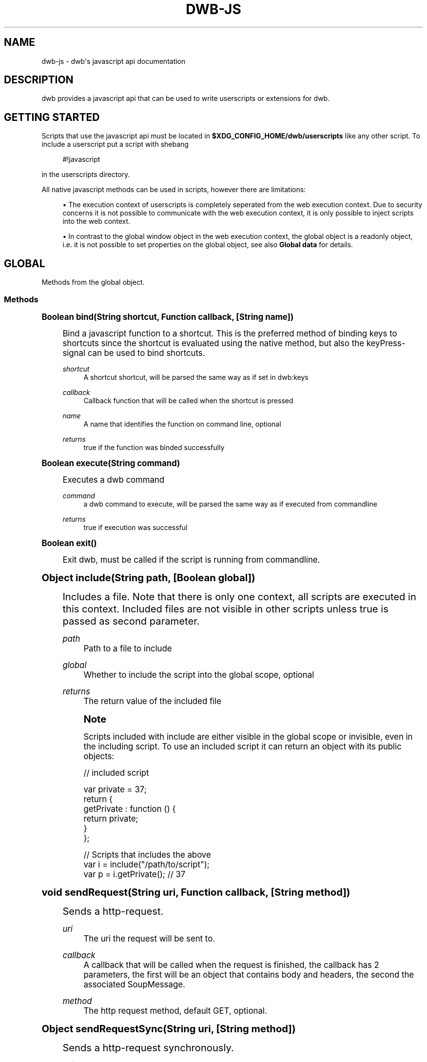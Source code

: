 '\" t
.\"     Title: dwb-js
.\"    Author: [FIXME: author] [see http://docbook.sf.net/el/author]
.\" Generator: DocBook XSL Stylesheets v1.77.1 <http://docbook.sf.net/>
.\"      Date: 08/21/2012
.\"    Manual: \ \&
.\"    Source: \ \&
.\"  Language: English
.\"
.TH "DWB\-JS" "7" "08/21/2012" "\ \&" "\ \&"
.\" -----------------------------------------------------------------
.\" * Define some portability stuff
.\" -----------------------------------------------------------------
.\" ~~~~~~~~~~~~~~~~~~~~~~~~~~~~~~~~~~~~~~~~~~~~~~~~~~~~~~~~~~~~~~~~~
.\" http://bugs.debian.org/507673
.\" http://lists.gnu.org/archive/html/groff/2009-02/msg00013.html
.\" ~~~~~~~~~~~~~~~~~~~~~~~~~~~~~~~~~~~~~~~~~~~~~~~~~~~~~~~~~~~~~~~~~
.ie \n(.g .ds Aq \(aq
.el       .ds Aq '
.\" -----------------------------------------------------------------
.\" * set default formatting
.\" -----------------------------------------------------------------
.\" disable hyphenation
.nh
.\" disable justification (adjust text to left margin only)
.ad l
.\" -----------------------------------------------------------------
.\" * MAIN CONTENT STARTS HERE *
.\" -----------------------------------------------------------------
.SH "NAME"
dwb-js \- dwb\*(Aqs javascript api documentation
.SH "DESCRIPTION"
.sp
dwb provides a javascript api that can be used to write userscripts or extensions for dwb\&.
.SH "GETTING STARTED"
.sp
Scripts that use the javascript api must be located in \fB$XDG_CONFIG_HOME/dwb/userscripts\fR like any other script\&. To include a userscript put a script with shebang
.sp
.if n \{\
.RS 4
.\}
.nf
#!javascript
.fi
.if n \{\
.RE
.\}
.sp
in the userscripts directory\&.
.sp
All native javascript methods can be used in scripts, however there are limitations:
.sp
.RS 4
.ie n \{\
\h'-04'\(bu\h'+03'\c
.\}
.el \{\
.sp -1
.IP \(bu 2.3
.\}
The execution context of userscripts is completely seperated from the web execution context\&. Due to security concerns it is not possible to communicate with the web execution context, it is only possible to inject scripts into the web context\&.
.RE
.sp
.RS 4
.ie n \{\
\h'-04'\(bu\h'+03'\c
.\}
.el \{\
.sp -1
.IP \(bu 2.3
.\}
In contrast to the global window object in the web execution context, the global object is a readonly object, i\&.e\&. it is not possible to set properties on the global object, see also
\fBGlobal data\fR
for details\&.
.RE
.SH "GLOBAL"
.sp
Methods from the global object\&.
.SS "Methods"
.sp
.it 1 an-trap
.nr an-no-space-flag 1
.nr an-break-flag 1
.br
.ps +1
\fBBoolean bind(String shortcut, Function callback, [String name])\fR
.RS 4
.sp
Bind a javascript function to a shortcut\&. This is the preferred method of binding keys to shortcuts since the shortcut is evaluated using the native method, but also the keyPress\-signal can be used to bind shortcuts\&.
.PP
\fIshortcut\fR
.RS 4
A shortcut shortcut, will be parsed the same way as if set in dwb:keys
.RE
.PP
\fIcallback\fR
.RS 4
Callback function that will be called when the shortcut is pressed
.RE
.PP
\fIname\fR
.RS 4
A name that identifies the function on command line, optional
.RE
.PP
\fIreturns\fR
.RS 4
true if the function was binded successfully
.RE
.RE
.sp
.it 1 an-trap
.nr an-no-space-flag 1
.nr an-break-flag 1
.br
.ps +1
\fBBoolean execute(String command)\fR
.RS 4
.sp
Executes a dwb command
.PP
\fIcommand\fR
.RS 4
a dwb command to execute, will be parsed the same way as if executed from commandline
.RE
.PP
\fIreturns\fR
.RS 4
true if execution was successful
.RE
.RE
.sp
.it 1 an-trap
.nr an-no-space-flag 1
.nr an-break-flag 1
.br
.ps +1
\fBBoolean exit()\fR
.RS 4
.sp
Exit dwb, must be called if the script is running from commandline\&.
.RE
.sp
.it 1 an-trap
.nr an-no-space-flag 1
.nr an-break-flag 1
.br
.ps +1
\fBObject include(String path, [Boolean global])\fR
.RS 4
.sp
Includes a file\&. Note that there is only one context, all scripts are executed in this context\&. Included files are not visible in other scripts unless true is passed as second parameter\&.
.PP
\fIpath\fR
.RS 4
Path to a file to include
.RE
.PP
\fIglobal\fR
.RS 4
Whether to include the script into the global scope, optional
.RE
.PP
\fIreturns\fR
.RS 4
The return value of the included file
.RE
.if n \{\
.sp
.\}
.RS 4
.it 1 an-trap
.nr an-no-space-flag 1
.nr an-break-flag 1
.br
.ps +1
\fBNote\fR
.ps -1
.br
.sp
Scripts included with include are either visible in the global scope or invisible, even in the including script\&. To use an included script it can return an object with its public objects:
.sp .5v
.RE
.sp
.if n \{\
.RS 4
.\}
.nf
// included script

var private = 37;
return {
  getPrivate : function () {
    return private;
  }
};

// Scripts that includes the above
var i = include("/path/to/script");
var p = i\&.getPrivate();               // 37
.fi
.if n \{\
.RE
.\}
.RE
.sp
.it 1 an-trap
.nr an-no-space-flag 1
.nr an-break-flag 1
.br
.ps +1
\fBvoid sendRequest(String uri, Function callback, [String method])\fR
.RS 4
.sp
Sends a http\-request\&.
.PP
\fIuri\fR
.RS 4
The uri the request will be sent to\&.
.RE
.PP
\fIcallback\fR
.RS 4
A callback that will be called when the request is finished, the callback has 2 parameters, the first will be an object that contains body and headers, the second the associated SoupMessage\&.
.RE
.PP
\fImethod\fR
.RS 4
The http request method, default GET, optional\&.
.RE
.RE
.sp
.it 1 an-trap
.nr an-no-space-flag 1
.nr an-break-flag 1
.br
.ps +1
\fBObject sendRequestSync(String uri, [String method])\fR
.RS 4
.sp
Sends a http\-request synchronously\&.
.PP
\fIuri\fR
.RS 4
The uri the request will be sent to\&.
.RE
.PP
\fImethod\fR
.RS 4
The http request method, default GET, optional\&.
.RE
.PP
\fIreturns\fR
.RS 4
Object that contains the response body, the response headers and the http status code of the request\&.
.RE
.RE
.sp
.it 1 an-trap
.nr an-no-space-flag 1
.nr an-break-flag 1
.br
.ps +1
\fBvoid tabComplete(String label, Array items, Function callback, [Boolean readonly])\fR
.RS 4
.sp
Initiates tab completion\&.
.PP
\fIlabel\fR
.RS 4
The command line label
.RE
.PP
\fIitems\fR
.RS 4
An array of objects, each object can have 2 properties, left which will be the left completion label and right which will be the right completion label\&.
.RE
.PP
\fIcallback\fR
.RS 4
Callback function, the first argument will be the returned string from the url bar\&.
.RE
.PP
\fIreadonly\fR
.RS 4
Whether the items are readonly, default false, optional\&.
.RE
.RE
.sp
.it 1 an-trap
.nr an-no-space-flag 1
.nr an-break-flag 1
.br
.ps +1
\fBNumber timerStart(Number interval, Function func)\fR
.RS 4
.sp
Executes a function repeatedly until the function returns false or timerStop is called on the id returned from this function
.PP
\fIinterval\fR
.RS 4
Interval in milliseconds
.RE
.PP
\fIfunc\fR
.RS 4
Function to execute
.RE
.PP
\fIreturns\fR
.RS 4
An id that can be passed to timerStop
.RE
.RE
.sp
.it 1 an-trap
.nr an-no-space-flag 1
.nr an-break-flag 1
.br
.ps +1
\fBNumber timerStop(Number id)\fR
.RS 4
.sp
Stops a timer started by timerStart
.PP
\fIid\fR
.RS 4
The id returned from timerStart
.RE
.PP
\fIreturns\fR
.RS 4
true if the timer was stopped
.RE
.RE
.sp
.it 1 an-trap
.nr an-no-space-flag 1
.nr an-break-flag 1
.br
.ps +1
\fBNumber unbind(Function func|String name)\fR
.RS 4
.sp
Unbind a shortcut that was previously binded with bind
.PP
\fIfunc\fR or \fIname\fR
.RS 4
Either the function or the optional name passed to bind\&.
.RE
.PP
\fIreturns\fR
.RS 4
true if the function is unbinded
.RE
.RE
.SH "GLOBAL OBJECTS"
.SS "data"
.sp
The data object can be used to determine internally used data securely\&. All properties are readonly Strings\&.
.PP
\fIdata\&.bookmarks\fR
.RS 4
Bookmark file
.RE
.PP
\fIdata\&.cacheDir\fR
.RS 4
Cache directory
.RE
.PP
\fIdata\&.configDir\fR
.RS 4
Config directory
.RE
.PP
\fIdata\&.cookies\fR
.RS 4
Cookie file
.RE
.PP
\fIdata\&.cookiesWhitelist\fR
.RS 4
Whitelist for persistent cookies
.RE
.PP
\fIdata\&.customKeys\fR
.RS 4
Custom keyboard shortcuts
.RE
.PP
\fIdata\&.history\fR
.RS 4
History file
.RE
.PP
\fIdata\&.keys\fR
.RS 4
Shortcuts configuration file
.RE
.PP
\fIdata\&.pluginsWhitelist\fR
.RS 4
Whitelist for the plugin blocker
.RE
.PP
\fIdata\&.profile\fR
.RS 4
Profile which will be
\fBdefault\fR
unless another profile is specified on command line
.RE
.PP
\fIdata\&.quickmarks\fR
.RS 4
Quickmark file
.RE
.PP
\fIdata\&.scriptWhitelist\fR
.RS 4
Whitelist for scripts
.RE
.PP
\fIdata\&.session\fR
.RS 4
File with stored sessions for this profile
.RE
.PP
\fIdata\&.sessionCookiesWhitelist\fR
.RS 4
Whitelist for session cookies
.RE
.PP
\fIdata\&.settings\fR
.RS 4
Settings configuration file
.RE
.PP
\fIdata\&.searchEngines\fR
.RS 4
Searchengines
.RE
.SS "io"
.sp
The io object implements methods for input and output\&.
.sp
.it 1 an-trap
.nr an-no-space-flag 1
.nr an-break-flag 1
.br
.ps +1
\fBvoid io.debug(String message | Error error, [Error error])\fR
.RS 4
.sp
Prints a debug message and the call stack to stderr\&. If the first parameter is an error object the second parameter is ignored, else the error is optional\&.
.PP
\fImessage\fR
.RS 4
The message to show
.RE
.PP
\fIerror\fR
.RS 4
A javascript error object, optional as second parameter
.RE
.RE
.sp
.it 1 an-trap
.nr an-no-space-flag 1
.nr an-break-flag 1
.br
.ps +1
\fBArray io.dirNames(String path)\fR
.RS 4
.sp
Get directory entries\&.
.PP
\fIpath\fR
.RS 4
A path to a directory
.RE
.PP
\fIreturns\fR
.RS 4
An array with the directory names
.RE
.RE
.sp
.it 1 an-trap
.nr an-no-space-flag 1
.nr an-break-flag 1
.br
.ps +1
\fBvoid io.error(String text)\fR
.RS 4
.sp
Shows an error message in the browser window\&.
.PP
\fItext\fR
.RS 4
The message to show
.RE
.RE
.sp
.it 1 an-trap
.nr an-no-space-flag 1
.nr an-break-flag 1
.br
.ps +1
\fBvoid io.notify(String text)\fR
.RS 4
.sp
Shows a message in the browser window\&.
.PP
\fItext\fR
.RS 4
The message to show
.RE
.RE
.sp
.it 1 an-trap
.nr an-no-space-flag 1
.nr an-break-flag 1
.br
.ps +1
\fBvoid io.print(String text, [String stream])\fR
.RS 4
.sp
Print text to stdout or stderr
.PP
\fItext\fR
.RS 4
the text to print
.RE
.PP
\fIstream\fR
.RS 4
pass "stderr" to print to stderr, optional
.RE
.RE
.sp
.it 1 an-trap
.nr an-no-space-flag 1
.nr an-break-flag 1
.br
.ps +1
\fBString io.prompt(String text, [Boolean visible])\fR
.RS 4
.sp
Gets user input synchronously\&.
.PP
\fItext\fR
.RS 4
The message for the prompt
.RE
.PP
\fIvisible\fR
.RS 4
Whether the chars should be visible, pass false for a password prompt, default true, optional
.RE
.PP
\fIreturns\fR
.RS 4
The text that was entered or null
.RE
.RE
.sp
.it 1 an-trap
.nr an-no-space-flag 1
.nr an-break-flag 1
.br
.ps +1
\fBString io.read(String path)\fR
.RS 4
.sp
Read from a file\&.
.PP
\fIpath\fR
.RS 4
Path to a file that should be read
.RE
.PP
\fIreturns\fR
.RS 4
A string with the file content
.RE
.RE
.sp
.it 1 an-trap
.nr an-no-space-flag 1
.nr an-break-flag 1
.br
.ps +1
\fBBoolean io.write(String path, String mode, String text)\fR
.RS 4
.sp
Write to a file
.PP
\fIpath\fR
.RS 4
Path to a file to write to
.RE
.PP
\fImode\fR
.RS 4
Either "a" to append to the file, or "w" to strip the file or create a new file\&.
.RE
.PP
\fItext\fR
.RS 4
The text that should be written to the file
.RE
.PP
\fIreturns\fR
.RS 4
true if writing was successful
.RE
.RE
.SS "system"
.sp
The system object implements system methods\&.
.sp
.it 1 an-trap
.nr an-no-space-flag 1
.nr an-break-flag 1
.br
.ps +1
\fBBoolean system.fileTest(String path, FileTest flags)\fR
.RS 4
.sp
Checks for FileTest flags on a file\&.
.PP
\fIpath\fR
.RS 4
Path to a file to check
.RE
.PP
\fIflags\fR
.RS 4
The flags to test
.RE
.PP
\fIreturns\fR
.RS 4
true if any of the test on the flags is true
.RE
.RE
.sp
.it 1 an-trap
.nr an-no-space-flag 1
.nr an-break-flag 1
.br
.ps +1
\fBString system.getEnv(String name)\fR
.RS 4
.sp
Get a system environment variable
.PP
\fIname\fR
.RS 4
Name of the variable
.RE
.PP
\fIreturns\fR
.RS 4
The variable or null if the variable wasn\(cqt found
.RE
.RE
.sp
.it 1 an-trap
.nr an-no-space-flag 1
.nr an-break-flag 1
.br
.ps +1
\fBBoolean system.mkdir(String path, Number mode)\fR
.RS 4
.sp
Creates a directory and all parent directories\&.
.PP
\fIpath\fR
.RS 4
Path to create
.RE
.PP
\fImode\fR
.RS 4
The permissions the directory will get
.RE
.PP
\fIreturns\fR
.RS 4
true if creation was successful or directory already existed
.RE
.RE
.sp
.it 1 an-trap
.nr an-no-space-flag 1
.nr an-break-flag 1
.br
.ps +1
\fBSpawnError system.spawn(String command, [Function stdin], [Function stderr])\fR
.RS 4
.sp
Executes a shell command using the default search path
.PP
\fIcommand\fR
.RS 4
The command to execute
.RE
.PP
\fIstdin(String)\fR
.RS 4
Callback function for stdin, pass null if only stderr is needed, optional
.RE
.PP
\fIstderr(String)\fR
.RS 4
Callback function for stderr, optional
.RE
.PP
\fIreturns\fR
.RS 4
SpawnError if an error occured, 0 otherwise
.RE
.RE
.sp
.it 1 an-trap
.nr an-no-space-flag 1
.nr an-break-flag 1
.br
.ps +1
\fBObject system.spawnSync(String command)\fR
.RS 4
.sp
Executes a shell command synchronously using the default search path
.PP
\fIcommand\fR
.RS 4
The command to execute
.RE
.PP
\fIreturns\fR
.RS 4
An object that contains stdout, stderr and status\&.
.RE
.RE
.SS "tabs"
.sp
The tabs object implements methods and properties to get webview objects\&.
.PP
\fItabs\&.current (webview, read)\fR
.RS 4
The currently focused webview
.RE
.PP
\fItabs\&.length (Number, read)\fR
.RS 4
Total number of tabs
.RE
.PP
\fItabs\&.number (Number, read)\fR
.RS 4
Number of the currently focused tab
.RE
.sp
.it 1 an-trap
.nr an-no-space-flag 1
.nr an-break-flag 1
.br
.ps +1
\fBwebview tabs.nth(Number n)\fR
.RS 4
.sp
Gets the webview object of the nth tab
.PP
\fIn\fR
.RS 4
Number of the tab
.RE
.PP
\fIreturns\fR
.RS 4
The corresponding webview
.RE
.RE
.SS "util"
.sp
The util object implements helper methods\&.
.sp
.it 1 an-trap
.nr an-no-space-flag 1
.nr an-break-flag 1
.br
.ps +1
\fBString util.getBody(Function func)\fR
.RS 4
.sp
Gets the body of a function, useful for scripts that will be injected into sites\&.
.PP
\fIfunc\fR
.RS 4
A function
.RE
.PP
\fIreturns\fR
.RS 4
The body of the function as a string
.RE
.RE
.sp
.it 1 an-trap
.nr an-no-space-flag 1
.nr an-break-flag 1
.br
.ps +1
\fBString util.domainFromHost(String hostname)\fR
.RS 4
.sp
Gets the base domain name from a hostname where the base domain name is the effective second level domain name, e\&.g\&. for www\&.example\&.com it will be example\&.com, for www\&.example\&.co\&.uk it will be example\&.co\&.uk\&.
.PP
\fIhostname\fR
.RS 4
a hostname
.RE
.PP
\fIreturns\fR
.RS 4
the base domain
.RE
.sp
dwb also adds additional methods to builtin objects
.RE
.sp
.it 1 an-trap
.nr an-no-space-flag 1
.nr an-break-flag 1
.br
.ps +1
\fBvoid Object.forEach(Function func(String key, Object value, Object this))\fR
.RS 4
.sp
Executes a function for each enumarable property of this similar to Array\&.forEach\&.
.PP
\fIfunc\fR
.RS 4
The function to execute
.RE
.PP
\fIkey\fR
.RS 4
The property name
.RE
.PP
\fIvalue\fR
.RS 4
The property value
.RE
.PP
\fIthis\fR
.RS 4
The object forEach is called on
.RE
.RE
.sp
.it 1 an-trap
.nr an-no-space-flag 1
.nr an-break-flag 1
.br
.ps +1
\fBNumber Array.fastIndexOf(Object object)\fR
.RS 4
.sp
This method is basically the same as Array\&.indexOf but without type checking\&.
.PP
\fIobject\fR
.RS 4
The object to search for
.RE
.PP
\fIreturns\fR
.RS 4
The index in the array or \-1 if the Object wasn\(cqt found\&.
.RE
.RE
.SH "WEBKIT OBJECTS"
.sp
All webkit objects correspond to gobject objects, i\&.e\&. they have the same properties, but the javascript properties are all camelcase\&. For example, a WebKitWebView has the property \fBzoom\-level\fR, the corresponding javascript property is \fBzoomLevel\fR:
.sp
.if n \{\
.RS 4
.\}
.nf
var webview = tabs\&.current
webview\&.zoomLevel = webview\&.zoomLevel * 2;
.fi
.if n \{\
.RE
.\}
.SS "General methods"
.sp
The following methods are implemented by all Objects derived from GObject
.sp
.it 1 an-trap
.nr an-no-space-flag 1
.nr an-break-flag 1
.br
.ps +1
\fBNumber object.connect(String name, Function callback)\fR
.RS 4
.sp
Connect to a gobject\-signal\&.
.PP
\fIname\fR
.RS 4
The signal name to connect to\&.
.RE
.PP
\fIcallback\fR
.RS 4
Callback function that will be called when the signal is emitted\&.
.RE
.PP
\fIreturns\fR
.RS 4
The signal id of the signal\&.
.RE
.RE
.sp
.it 1 an-trap
.nr an-no-space-flag 1
.nr an-break-flag 1
.br
.ps +1
\fBBoolean object.disconnect(Number id)\fR
.RS 4
.sp
Disconnect from a gobject\-signal\&.
.PP
\fIid\fR
.RS 4
The signal id obtained from connect
.RE
.PP
\fIreturns\fR
.RS 4
true if the signal was disconnected
.RE
.RE
.SS "webview"
.sp
The webview object represents the widget that actually displays the site content\&.
.PP
\fIwv\&.allFrames (Array of frames, read)\fR
.RS 4
All frames of a webview including the mainframe
.RE
.PP
\fIwv\&.focusedFrame (Frame, read)\fR
.RS 4
The focused frame of the webview
.RE
.PP
\fIwv\&.mainFrame (Frame, read)\fR
.RS 4
The main frame of the webview
.RE
.PP
\fIwv\&.number (Number, read)\fR
.RS 4
The number of the webview, starting at 0
.RE
.sp
.it 1 an-trap
.nr an-no-space-flag 1
.nr an-break-flag 1
.br
.ps +1
\fBString wv.inject(String script, [Boolean global])\fR
.RS 4
.sp
Injects a script into a webview
.PP
\fIscript\fR
.RS 4
The script to inject
.RE
.PP
\fIglobal\fR
.RS 4
true to inject it into the global scope, false to encapsulate it in a function, optional
.RE
.PP
\fIreturns\fR
.RS 4
The return value of the script\&. If the script is injected globally inject always returns null\&. The return value is always converted to a string\&. To return objects call JSON\&.parse on the return value\&.
.RE
.if n \{\
.sp
.\}
.RS 4
.it 1 an-trap
.nr an-no-space-flag 1
.nr an-break-flag 1
.br
.ps +1
\fBNote\fR
.ps -1
.br
.sp
If a script is injected from a loadStatus\-callback the script must be injected after LoadStatus\&.committed has been emitted\&. On LoadStatus\&.committed the document hasn\(cqt been created, if the script modifies the DOM it should be injected when LoadStatus\&.finished or documentLoaded is emitted\&. If only LoadStatus\&.committed or loadFinished\&.committed are used it is better to use the corresponding signals instead to reduce overhead\&.
.sp .5v
.RE
.RE
.sp
.it 1 an-trap
.nr an-no-space-flag 1
.nr an-break-flag 1
.br
.ps +1
\fBvoid wv.history(Number steps)\fR
.RS 4
.sp
Loads a history item steps away from the current history item
.PP
\fIsteps\fR
.RS 4
Number of steps, pass a negative value to go back in history
.RE
.RE
.sp
.it 1 an-trap
.nr an-no-space-flag 1
.nr an-break-flag 1
.br
.ps +1
\fBBoolean wv.loadUri(String uri, [Function callback])\fR
.RS 4
.sp
Load an uri in a webview\&.
.PP
\fIuri\fR
.RS 4
The uri to load
.RE
.PP
\fIcallback\fR
.RS 4
A callback function that will be called when the load status changes, return true to stop the emission, optional
.RE
.PP
\fIreturns\fR
.RS 4
true if the uri is loaded
.RE
.RE
.sp
.it 1 an-trap
.nr an-no-space-flag 1
.nr an-break-flag 1
.br
.ps +1
\fBvoid wv.reload(void)\fR
.RS 4
.sp
Reload a webview
.RE
.SS "frame"
.sp
A frame represents a frame or iframe\&. Due to same origin policy it is not possible to inject scripts from a webview into iframes with a different domain\&. For this purpose the frame object can be used\&.
.PP
\fIframe\&.domain (String, read)\fR
.RS 4
The domain name of the frame which is the effective second level domain
.RE
.PP
\fIframe\&.host (String, read)\fR
.RS 4
The host name of the frame
.RE
.sp
.it 1 an-trap
.nr an-no-space-flag 1
.nr an-break-flag 1
.br
.ps +1
\fBBoolean frame.inject(String script, [Boolean global])\fR
.RS 4
.sp
Injects a script into a frame, see also webview\&.inject for details\&.
.RE
.SS "download"
.sp
Corresponds to a WebKitDownload\&.
.sp
.it 1 an-trap
.nr an-no-space-flag 1
.nr an-break-flag 1
.br
.ps +1
\fBnew Download(String uri)\fR
.RS 4
.sp
Constructs a new download
.PP
\fIuri\fR
.RS 4
The uri of the download
.RE
.RE
.sp
.it 1 an-trap
.nr an-no-space-flag 1
.nr an-break-flag 1
.br
.ps +1
\fBBoolean download.start([Function callback])\fR
.RS 4
.sp
Starts a download
.PP
\fIcallback\fR
.RS 4
A callback function that will be executed whenever the DownloadStatus changes, return true to stop the emission, optional\&.
.RE
.RE
.sp
.it 1 an-trap
.nr an-no-space-flag 1
.nr an-break-flag 1
.br
.ps +1
\fBvoid download.cancel()\fR
.RS 4
.sp
Cancels a download
.RE
.SH "SIGNALS"
.sp
With the signals object \fBdwb\fR communicates with the script on certain events\&. To connect to a signal one can call the connect function that is implemented by the signals object, that takes 2 arguments, the name of the signal and a callback function\&.
.sp
The callback function has a varying number of parameters\&. The last paramter is always a json\-object which might be empty or contain additional data relevant to the signal\&. A callback function should either return true or false or nothing which is equivalent to false\&. If multiple callbacks are connected to the same signal and one callback function returns true the overall return value will be true\&.
.sp
\fBdwb\fR only emits signals as long as one callback is connected to a signal\&. To reduce overhead one should disconnect from signals when no longer needed\&.
.sp
The signals object is not a readonly object, properties can be added to the object which are visible in all scripts but it should be avoided to add properties on the signals object\&. signals should only be used to connect to signals or define custom signals\&.
.sp
The signals object implements the following methods
.SS "Methods"
.sp
.it 1 an-trap
.nr an-no-space-flag 1
.nr an-break-flag 1
.br
.ps +1
\fBNumber signals.connect(String signal, Function callback)\fR
.RS 4
.sp
Connect to a signal
.PP
\fIsignal\fR
.RS 4
The signal to connect to
.RE
.PP
\fIcallback\fR
.RS 4
The callback function which will be called when the signal is emitted
.RE
.PP
\fIreturns\fR
.RS 4
Unique id for this connection, can be passed to disconnect
.RE
.RE
.sp
.it 1 an-trap
.nr an-no-space-flag 1
.nr an-break-flag 1
.br
.ps +1
\fBBoolean signals.emit(String signal, \&...)\fR
.RS 4
.sp
Emits a signal with a variable number of arguments passed to the callback function
.PP
\fIsignal\fR
.RS 4
The signal to emit
.RE
.PP
\fI\&...\fR
.RS 4
Objects passed to the callback function
.RE
.PP
\fIreturns\fR
.RS 4
Overall return value from all connected callback functions
.RE
.RE
.sp
.it 1 an-trap
.nr an-no-space-flag 1
.nr an-break-flag 1
.br
.ps +1
\fBBoolean signals.disconnect(Number id)\fR
.RS 4
.sp
disconnect from a signal
.PP
\fIid\fR
.RS 4
The id returned from connect
.RE
.PP
\fIreturns\fR
.RS 4
true if the signal was disconnected, false if the signal wasn\(cqt found or was already disconnected\&.
.RE
.RE
.sp
.it 1 an-trap
.nr an-no-space-flag 1
.nr an-break-flag 1
.br
.ps +1
\fBBoolean signals.disconnectByFunction(Function callback)\fR
.RS 4
.sp
disconnect from all signals with matching callback function
.PP
\fIcallback\fR
.RS 4
The callback function passed to connect
.RE
.PP
\fIreturns\fR
.RS 4
true if signals were disconnected, false if no signal was disconnected
.RE
.RE
.sp
.it 1 an-trap
.nr an-no-space-flag 1
.nr an-break-flag 1
.br
.ps +1
\fBBoolean signals.disconnectByName(String signal)\fR
.RS 4
.sp
disconnect from all signals with matching name, It should be avoided to call disconnectByName on signals implemented by dwb since it will completely stop the emission of the signal in all scripts\&.
.PP
\fIsignal\fR
.RS 4
The callback function passed to connect
.RE
.PP
\fIreturns\fR
.RS 4
true if signals were disconnected, false if no signal was disconnected
.RE
.RE
.SS "Emitted signals"
.sp
Custom signals can be created by simply calling
.sp
.if n \{\
.RS 4
.\}
.nf
signals\&.connect("nameOfNewSignal", callbackFunction);
.fi
.if n \{\
.RE
.\}
.sp
Signals emitted by dwb are the following:
.sp
.it 1 an-trap
.nr an-no-space-flag 1
.nr an-break-flag 1
.br
.ps +1
\fBbuttonPress\fR
.RS 4
.sp
.if n \{\
.RS 4
.\}
.nf
signals\&.connect("buttonPress", function(webview, hittestresult, json));
.fi
.if n \{\
.RE
.\}
.sp
Emitted when a button is pressed on the webview, return true to prevent the default action
.PP
\fIwebview\fR
.RS 4
The webview which received the signal
.RE
.PP
\fIhittestresult\fR
.RS 4
Hittestresult under the cursor
.RE
.PP
\fIjson\&.button\fR
.RS 4
The button that is pressed, usually a value between 1 and 5
.RE
.PP
\fIjson\&.state\fR
.RS 4
A bitmap of modifiers pressed, see Modifier
.RE
.PP
\fIjson\&.time\fR
.RS 4
The time in milliseconds when the button was pressed
.RE
.PP
\fIjson\&.type\fR
.RS 4
A ClickType
.RE
.PP
\fIjson\&.x\fR
.RS 4
x\-position relative to the window
.RE
.PP
\fIjson\&.xRoot\fR
.RS 4
x\-position relative to the screen
.RE
.PP
\fIjson\&.y\fR
.RS 4
y\-position relative to the window
.RE
.PP
\fIjson\&.yRoot\fR
.RS 4
y\-position relative to the screen
.RE
.RE
.sp
.it 1 an-trap
.nr an-no-space-flag 1
.nr an-break-flag 1
.br
.ps +1
\fBbuttonRelease\fR
.RS 4
.sp
.if n \{\
.RS 4
.\}
.nf
signals\&.connect("buttonRelease", function(webview, hittestresult, json));
.fi
.if n \{\
.RE
.\}
.sp
Emitted when a button is released, return true to prevent the default action
.PP
\fIwebview\fR
.RS 4
The webview which received the signal
.RE
.PP
\fIhittestresult\fR
.RS 4
Hittestresult under the cursor
.RE
.PP
\fIjson\fR
.RS 4
Same as buttonPress but without
\fIjson\&.type\fR
.RE
.RE
.sp
.it 1 an-trap
.nr an-no-space-flag 1
.nr an-break-flag 1
.br
.ps +1
\fBclose\fR
.RS 4
.sp
.if n \{\
.RS 4
.\}
.nf
signals\&.connect("close", function());
.fi
.if n \{\
.RE
.\}
.sp
Emitted when dwb is closed
.RE
.sp
.it 1 an-trap
.nr an-no-space-flag 1
.nr an-break-flag 1
.br
.ps +1
\fBcreateTab\fR
.RS 4
.sp
.if n \{\
.RS 4
.\}
.nf
signals\&.connect("createTab", function(webview));
.fi
.if n \{\
.RE
.\}
.sp
Emitted when a tab is created
.PP
\fIwebview\fR
.RS 4
The webview that corresponds to the created tab
.RE
.RE
.sp
.it 1 an-trap
.nr an-no-space-flag 1
.nr an-break-flag 1
.br
.ps +1
\fBcloseTab\fR
.RS 4
.sp
.if n \{\
.RS 4
.\}
.nf
signals\&.connect("closeTab", function(webview));
.fi
.if n \{\
.RE
.\}
.sp
Emitted when a tab is closed
.PP
\fIwebview\fR
.RS 4
The webview that corresponds to the tab
.RE
.RE
.sp
.it 1 an-trap
.nr an-no-space-flag 1
.nr an-break-flag 1
.br
.ps +1
\fBdocumentLoaded\fR
.RS 4
.sp
.if n \{\
.RS 4
.\}
.nf
signals\&.connect("documentLoaded",  function(webview, frame));
.fi
.if n \{\
.RE
.\}
.sp
Emitted when a the DOM document of a frame has been loaded\&.
.PP
\fIwebview\fR
.RS 4
The webview that emitted the signal
.RE
.PP
\fIframe\fR
.RS 4
The frame that contains the document
.RE
.RE
.sp
.it 1 an-trap
.nr an-no-space-flag 1
.nr an-break-flag 1
.br
.ps +1
\fBdownload\fR
.RS 4
.sp
.if n \{\
.RS 4
.\}
.nf
signals\&.connect("download", function(webview, download, json));
.fi
.if n \{\
.RE
.\}
.sp
Emitted before a download starts, before a file or action has been chosen, return true if the signal was handled\&.
.PP
\fIwebview\fR
.RS 4
The webview that emitted the signal
.RE
.PP
\fIdownload\fR
.RS 4
The Download
.RE
.PP
\fIjson\&.referer\fR
.RS 4
The referer
.RE
.PP
\fIjson\&.mimeType\fR
.RS 4
The mimetype of the file
.RE
.RE
.sp
.it 1 an-trap
.nr an-no-space-flag 1
.nr an-break-flag 1
.br
.ps +1
\fBdownloadStart\fR
.RS 4
.sp
.if n \{\
.RS 4
.\}
.nf
signals\&.connect("downloadStart", function(download, json));
.fi
.if n \{\
.RE
.\}
.sp
Emitted before a download starts after a path or application has been chosen, return true if the signal was handled\&. Note that destinationUri has not been set on the download\&.
.PP
\fIdownload\fR
.RS 4
The Download
.RE
.PP
\fIjson\&.referer\fR
.RS 4
The referer
.RE
.PP
\fIjson\&.mimeType\fR
.RS 4
The mimetype of the file
.RE
.PP
\fIjson\&.destinationUri\fR
.RS 4
The chosen destination path or null if an application was chosen\&.
.RE
.PP
\fIjson\&.application\fR
.RS 4
The chosen application or null if a path was chosen\&.
.RE
.RE
.sp
.it 1 an-trap
.nr an-no-space-flag 1
.nr an-break-flag 1
.br
.ps +1
\fBdownloadStatus\fR
.RS 4
.sp
.if n \{\
.RS 4
.\}
.nf
signals\&.connect("downloadStatus", function(download));
.fi
.if n \{\
.RE
.\}
.sp
Emitted when the DownloadStatus changes\&.
.PP
\fIdownload\fR
.RS 4
The Download
.RE
.RE
.sp
.it 1 an-trap
.nr an-no-space-flag 1
.nr an-break-flag 1
.br
.ps +1
\fBframeCreated\fR
.RS 4
.sp
.if n \{\
.RS 4
.\}
.nf
signals\&.connect("frameCreated", function(webview, frame));
.fi
.if n \{\
.RE
.\}
.sp
Emitted when a frame is created
.PP
\fIwebview\fR
.RS 4
The webview the frame belongs to
.RE
.PP
\fIframe\fR
.RS 4
The frame
.RE
.RE
.sp
.it 1 an-trap
.nr an-no-space-flag 1
.nr an-break-flag 1
.br
.ps +1
\fBframeStatus\fR
.RS 4
.sp
.if n \{\
.RS 4
.\}
.nf
signals\&.connect("frameStatus", function(webview, frame));
.fi
.if n \{\
.RE
.\}
.sp
Emitted when the LoadStatus of a frame changes
.PP
\fIwebview\fR
.RS 4
The webview the frame belongs to
.RE
.PP
\fIframe\fR
.RS 4
The frame
.RE
.RE
.sp
.it 1 an-trap
.nr an-no-space-flag 1
.nr an-break-flag 1
.br
.ps +1
\fBhoveringOverLink\fR
.RS 4
.sp
.if n \{\
.RS 4
.\}
.nf
signals\&.connect("hoveringOverLink", function(webview, json));
.fi
.if n \{\
.RE
.\}
.sp
Emitted when the mouse is over a link
.PP
\fIwebview\fR
.RS 4
The webview that emitted the signal
.RE
.PP
\fIjson\&.uri\fR
.RS 4
The uri of the link or null if there is no link under the pointer, i\&.e\&. the pointer left a link
.RE
.PP
\fIjson\&.title\fR
.RS 4
The link\(cqs title or null if the pointer left a link
.RE
.RE
.sp
.it 1 an-trap
.nr an-no-space-flag 1
.nr an-break-flag 1
.br
.ps +1
\fBkeyPress\fR
.RS 4
.sp
.if n \{\
.RS 4
.\}
.nf
signals\&.connect("keyPress", function(webview, json));
.fi
.if n \{\
.RE
.\}
.sp
Emitted when a key is pressed, return true to prevent the default action
.PP
\fIwebview\fR
.RS 4
The focused webview
.RE
.PP
\fIjson\&.isModifier\fR
.RS 4
Whether or not the key is a modifier
.RE
.PP
\fIjson\&.keyCode\fR
.RS 4
Hardware keycode
.RE
.PP
\fIjson\&.keyVal\fR
.RS 4
Keycode as listed in gdkkeysyms\&.h
.RE
.PP
\fIjson\&.name\fR
.RS 4
A string represantation of the key
.RE
.PP
\fIjson\&.state\fR
.RS 4
A bitmap of modifiers pressed, see Modifier
.RE
.RE
.sp
.it 1 an-trap
.nr an-no-space-flag 1
.nr an-break-flag 1
.br
.ps +1
\fBkeyRelease\fR
.RS 4
.sp
.if n \{\
.RS 4
.\}
.nf
signals\&.connect("keyRelease", function(webview, json));
.fi
.if n \{\
.RE
.\}
.sp
Emitted when a key is released, return true to prevent the default action
.PP
\fIwebview\fR
.RS 4
The focused webview
.RE
.PP
\fIjson\fR
.RS 4
Same as keyPress
.RE
.RE
.sp
.it 1 an-trap
.nr an-no-space-flag 1
.nr an-break-flag 1
.br
.ps +1
\fBloadCommitted\fR
.RS 4
.sp
.if n \{\
.RS 4
.\}
.nf
signals\&.connect("loadCommitted", function(webview));
.fi
.if n \{\
.RE
.\}
.sp
Emitted when the load has just commited, no data has been loaded when this signal is emitted\&. This is the preferred signal for injected scripts that do not manipulate the DOM\&.
.PP
\fIwebview\fR
.RS 4
The webview that emitted the signal
.RE
.RE
.sp
.it 1 an-trap
.nr an-no-space-flag 1
.nr an-break-flag 1
.br
.ps +1
\fBloadFinished\fR
.RS 4
.sp
.if n \{\
.RS 4
.\}
.nf
signals\&.connect("loadFinished", function(webview));
.fi
.if n \{\
.RE
.\}
.sp
Emitted when the site has completely loaded\&.
.PP
\fIwebview\fR
.RS 4
The webview that emitted the signal
.RE
.RE
.sp
.it 1 an-trap
.nr an-no-space-flag 1
.nr an-break-flag 1
.br
.ps +1
\fBloadStatus\fR
.RS 4
.sp
.if n \{\
.RS 4
.\}
.nf
signals\&.connect("loadStatus", function(webview));
.fi
.if n \{\
.RE
.\}
.sp
Emitted when the load status changes
.PP
\fIwebview\fR
.RS 4
The webview that emitted the signal
.RE
.RE
.sp
.it 1 an-trap
.nr an-no-space-flag 1
.nr an-break-flag 1
.br
.ps +1
\fBmimeType\fR
.RS 4
.sp
.if n \{\
.RS 4
.\}
.nf
signals\&.connect("mimeType", function(webview, frame, request, json));
.fi
.if n \{\
.RE
.\}
.sp
Decide whether or not to show a given mimetype\&. Return true to stop the request\&.
.PP
\fIwebview\fR
.RS 4
The webview that emitted the signal
.RE
.PP
\fIframe\fR
.RS 4
The frames requires the decision
.RE
.PP
\fIrequest\fR
.RS 4
The network request
.RE
.PP
\fIjson\&.mimeType\fR
.RS 4
The mimetype
.RE
.RE
.sp
.it 1 an-trap
.nr an-no-space-flag 1
.nr an-break-flag 1
.br
.ps +1
\fBnavigation\fR
.RS 4
.sp
.if n \{\
.RS 4
.\}
.nf
signals\&.connect("navigation", function(webview, frame, request, action));
.fi
.if n \{\
.RE
.\}
.sp
Emitted before a new site is loaded, return true to stop the request\&.
.PP
\fIwebview\fR
.RS 4
The webview that emitted the signal
.RE
.PP
\fIframe\fR
.RS 4
The frame that requires the navigation
.RE
.PP
\fIrequest\fR
.RS 4
The network request
.RE
.PP
\fIaction\fR
.RS 4
The navigation action
.RE
.RE
.sp
.it 1 an-trap
.nr an-no-space-flag 1
.nr an-break-flag 1
.br
.ps +1
\fBresource\fR
.RS 4
.sp
.if n \{\
.RS 4
.\}
.nf
signals\&.connect("resource", function(webview, frame, request, response));
.fi
.if n \{\
.RE
.\}
.sp
Emitted before a new resource is going to be loaded
.PP
\fIwebview\fR
.RS 4
The webview that emitted the signal
.RE
.PP
\fIframe\fR
.RS 4
The frame that dispatched the request
.RE
.PP
\fIrequest\fR
.RS 4
The network request
.RE
.PP
\fIresponse\fR
.RS 4
The network response
.RE
.RE
.sp
.it 1 an-trap
.nr an-no-space-flag 1
.nr an-break-flag 1
.br
.ps +1
\fBtabFocus\fR
.RS 4
.sp
.if n \{\
.RS 4
.\}
.nf
signals\&.connect("tabFocus", function(webview, json));
.fi
.if n \{\
.RE
.\}
.sp
Emitted when another tab gets focus, return true to stop the event
.PP
\fIwebview\fR
.RS 4
The new tab
.RE
.PP
\fIjson\&.last\fR
.RS 4
The number of the previously focused tab
.RE
.RE
.SH "ENUM OBJECTS"
.sp
Enum objects are objects that have only readonly properties, mapping gtk/webkit enums to javascript objects\&.
.SS "ButtonContext"
.sp
.if n \{\
.RS 4
.\}
.nf
const ButtonContext = {
  document   : 1 << 1,
  link       : 1 << 2,
  image      : 1 << 3,
  media      : 1 << 4,
  selection  : 1 << 5,
  editable   : 1 << 6
};
.fi
.if n \{\
.RE
.\}
.SS "ChecksumType"
.sp
.if n \{\
.RS 4
.\}
.nf
const ChecksumType = {
  md5     : 0,
  sha1    : 1,
  sha256  : 2
};
.fi
.if n \{\
.RE
.\}
.SS "ClickType"
.sp
.if n \{\
.RS 4
.\}
.nf
const ClickType = {
  click       : 4,
  doubleClick : 5,
  tripleClick : 6
};
.fi
.if n \{\
.RE
.\}
.SS "DownloadStatus"
.sp
.if n \{\
.RS 4
.\}
.nf
const DownloadStatus = {
  error       : \-1,
  created     : 0,
  started     : 1,
  cancelled   : 2,
  finished    : 3
};
.fi
.if n \{\
.RE
.\}
.SS "FileTest"
.sp
.if n \{\
.RS 4
.\}
.nf
const FileTest = {
  regular    : 1 << 0,
  symlink    : 1 << 1,
  dir        : 1 << 2,
  executable : 1 << 3,
  exists     : 1 << 4
};
.fi
.if n \{\
.RE
.\}
.SS "LoadStatus"
.sp
.if n \{\
.RS 4
.\}
.nf
const LoadStatus = {
  provisional       : 0,
  committed         : 1,
  finished          : 2,
  firstVisualLayout : 3,
  failed            : 4
};
.fi
.if n \{\
.RE
.\}
.SS "Modifier"
.sp
.if n \{\
.RS 4
.\}
.nf
const Modifier = {
  Shift     : 1 << 0,
  Lock      : 1 << 1,
  Control   : 1 << 2,
  Mod1      : 1 << 3,
  Mod2      : 1 << 4,
  Mod3      : 1 << 5,
  Mod4      : 1 << 6,
  Mod5      : 1 << 7,
  Button1   : 1 << 8,
  Button2   : 1 << 9,
  Button3   : 1 << 10,
  Button4   : 1 << 11,
  Button5   : 1 << 12,
  Super     : 1 << 26,
  Hyper     : 1 << 27,
  Meta      : 1 << 28,
  Release   : 1 << 30,
  Modifier  : 0x5c001fff
};
.fi
.if n \{\
.RE
.\}
.SS "NavigationReason"
.sp
.if n \{\
.RS 4
.\}
.nf
const NavigationReason = {
  linkClicked     : 0,
  formSubmitted   : 1,
  backForward     : 2,
  reload          : 3,
  formResubmitted : 4,
  other           : 5
};
.fi
.if n \{\
.RE
.\}
.SS "SpawnError"
.sp
.if n \{\
.RS 4
.\}
.nf
const SpawnError = {
  success       : 0,
  spawnFailed   : 1<<0,
  stdoutFailed  : 1<<1,
  stderrFailed  : 1<<2
};
.fi
.if n \{\
.RE
.\}
.SH "GLOBAL DATA"
.sp
Since all scripts share the same execution context, they are encapsulated in a function\&. To avoid conflicts with other scripts it is not allowed to set properties on the global object, i\&.e\&.
.sp
.if n \{\
.RS 4
.\}
.nf
#!javascript

// not allowed, the global object is readonly
number = 0;
io\&.print(number);     // undefined

// always use var instead
var number = 0;
io\&.print(number2);    // 0

// won\*(Aqt work either
function foo() {
  bar = 1;
}
foo();
io\&.print(bar);        // undefined
.fi
.if n \{\
.RE
.\}
.sp
For sharing data between scripts either signals can be created or the globals\-object can be used\&. To share data with the globals object securely when the scripts are loaded the script can return an init function that will be called after all scripts have been initialized:
.PP
\fBScript 1\fR. 
.sp
.if n \{\
.RS 4
.\}
.nf
#!javascript

// set when the script is initialized\&.
globals\&.foo = "bar";
.fi
.if n \{\
.RE
.\}
.PP
\fBScript 2\fR. 
.sp
.if n \{\
.RS 4
.\}
.nf
#!javascript

//  The behaviour is undefined, depending on if Script 1 was initialized before
//  Script 2 or the other way round\&.
io\&.print(globals\&.foo)       // undefined or "bar"

// Will be called after all scripts have been initialized
return  {
  init : function () {
    // globals\&.foo has been initialized
    io\&.print(globals\&.foo); // "bar"
  }
};
.fi
.if n \{\
.RE
.\}
.sp
One exception is include, scripts that are explicitly included into the global scope setting the second parameter to true are visible in every script\&.
.PP
\fBScript foo\fR. 
.sp
.if n \{\
.RS 4
.\}
.nf
var foo = "bar";
.fi
.if n \{\
.RE
.\}
.PP
\fBScript 1\fR. 
.sp
.if n \{\
.RS 4
.\}
.nf
#!javascript

include("/path/to/foo", true); // visible in every script
.fi
.if n \{\
.RE
.\}
.PP
\fBScript 2\fR. 
.sp
.if n \{\
.RS 4
.\}
.nf
#!javascript

// Make sure Script 1 has been initialized
return {
  init : function() {
    io\&.print(foo);                // "bar";
  }
};
.fi
.if n \{\
.RE
.\}
.sp
.SH "EXTENSIONS"
.sp
\fBdwb\fR provides the possibility to load extensions\&. It is recommended to implement javascript\-userscripts as an extension to have consistent configuration locations for scripts\&. One advantage of extension also is that they can be loaded/unloaded on the fly\&.
.SS "Using extensions"
.sp
Extensions can be loaded by an userscript
.sp
.if n \{\
.RS 4
.\}
.nf
#!javascript

extensions\&.load("extension_1");
extensions\&.load("extension_2", {
  configProp_1 : 22,
  configProp_2 : "val2"
});
.fi
.if n \{\
.RE
.\}
.sp
To load/unload extensions on the fly \fBextensions\&.bind\fR can be used:
.sp
.if n \{\
.RS 4
.\}
.nf
#!javascript

var myConfig = {
  prop_1 : 37,
  prop_2 : true,
  prop_3 : "foo"
};


extensions\&.bind("myExtension", "Control m", {
  command : "toggleMyExtension",
  config : myConfig,
  load : false
});

extensions\&.bind("mySecondExtension", "Control M");
.fi
.if n \{\
.RE
.\}
.sp
The default searchpaths for extensions are $XDG_DATA_HOME/dwb/extensions/ and /usr/share/dwb/extensions/\&.
.SS "Properties"
.PP
\fIextensions\&.enableDebugging (Boolean, read, write)\fR
.RS 4
Whether to enable debugging messages\&.
.RE
.SS "Methods"
.sp
.it 1 an-trap
.nr an-no-space-flag 1
.nr an-break-flag 1
.br
.ps +1
\fBvoid extensions.bind(String name, String shortcut, [Object options])\fR
.RS 4
.sp
Bind an extension to a shortcut, the shortcut enables/disables the extension\&.
.PP
\fIname\fR
.RS 4
Name of the extension
.RE
.PP
\fIshortcut\fR
.RS 4
Name of the extension
.RE
.PP
\fIoptions\fR
.RS 4
An optional object with options where possible options are
.PP
options\&.load
.RS 4
Whether to load the extension on startup, default true
.RE
.PP
options\&.config
.RS 4
Config passed to extensions\&.load
.RE
.PP
options\&.command
.RS 4
Command that can be used on command line
.RE
.RE
.RE
.sp
.it 1 an-trap
.nr an-no-space-flag 1
.nr an-break-flag 1
.br
.ps +1
\fBvoid extensions.debug(String name, String message)\fR
.RS 4
.sp
Prints a debug message and the call stack to stdout, enableDebugging must be set to true in order to print debug messages\&.
.PP
\fIname\fR
.RS 4
Name of the extension
.RE
.PP
\fImessage\fR
.RS 4
The debug message to print\&.
.RE
.RE
.sp
.it 1 an-trap
.nr an-no-space-flag 1
.nr an-break-flag 1
.br
.ps +1
\fBBoolean extensions.load(String name, [Object config])\fR
.RS 4
.sp
Loads an extension
.PP
\fIname\fR
.RS 4
Name of the extension
.RE
.PP
\fIconfig\fR
.RS 4
The config for the script, if omitted the config is read from $XDG_CONFIG_HOME/dwb/extensionrc, optional
.RE
.PP
\fIreturns\fR
.RS 4
True if the extension was loaded
.RE
.RE
.sp
.it 1 an-trap
.nr an-no-space-flag 1
.nr an-break-flag 1
.br
.ps +1
\fBBoolean extensions.reload(String name, [Object config])\fR
.RS 4
.sp
Reloads an extension
.PP
\fIname\fR
.RS 4
Name of the extension
.RE
.PP
\fIconfig\fR
.RS 4
The new config for the script, if omitted the old config is used, optional
.RE
.PP
\fIreturns\fR
.RS 4
True if the extension was successfully reloaded
.RE
.RE
.sp
.it 1 an-trap
.nr an-no-space-flag 1
.nr an-break-flag 1
.br
.ps +1
\fBBoolean extensions.toggle(String name, [Object config])\fR
.RS 4
.sp
Toggles an extension
.PP
\fIname\fR
.RS 4
Name of the extension
.RE
.PP
\fIconfig\fR
.RS 4
The config for the extension\&. optional
.RE
.PP
\fIreturns\fR
.RS 4
True if the extension was loaded, false if it was unloaded\&.
.RE
.RE
.sp
.it 1 an-trap
.nr an-no-space-flag 1
.nr an-break-flag 1
.br
.ps +1
\fBBoolean extensions.unload(String name)\fR
.RS 4
.sp
Unloads an extension
.PP
\fIname\fR
.RS 4
Name of the extension
.RE
.PP
\fIreturns\fR
.RS 4
True if the extension was unloaded
.RE
.RE
.sp
.it 1 an-trap
.nr an-no-space-flag 1
.nr an-break-flag 1
.br
.ps +1
\fBvoid extensions.error(String name, String message|Error e, [String message])\fR
.RS 4
.sp
Print an error message and call stack to stderr\&.
.PP
\fIname\fR
.RS 4
Name of the extension
.RE
.PP
\fImessage|e\fR
.RS 4
The error message or an Error
.RE
.PP
\fImessage\fR
.RS 4
If the second parameter is an Error, an optional message can be specified\&.
.RE
.RE
.sp
.it 1 an-trap
.nr an-no-space-flag 1
.nr an-break-flag 1
.br
.ps +1
\fBvoid extensions.message(String name, String message)\fR
.RS 4
.sp
Print a consistent message to stderr
.PP
\fIname\fR
.RS 4
Name of the extension
.RE
.PP
\fImessage\fR
.RS 4
The message
.RE
.RE
.sp
.it 1 an-trap
.nr an-no-space-flag 1
.nr an-break-flag 1
.br
.ps +1
\fBvoid extensions.warning(String name, String message)\fR
.RS 4
.sp
Print a consistent warning to stderr
.PP
\fIname\fR
.RS 4
Name of the extension
.RE
.PP
\fImessage\fR
.RS 4
The warning message
.RE
.RE
.SS "Writing extensions"
.sp
The default searchpath for extensions is \fB$XDG_DATA_HOME/dwb/extensions\fR and \fBSHARE_DIR/dwb/extensions\fR where SHARE_DIR being the share directory of the installation, most likely /usr/share\&.
.sp
The configuration for extensions is in \fB$XDG_CONFIG_HOME/dwb/extensionrc\fR and should return a javascript object\&.
.sp
Every extension must implement one function named init that takes one argument, the config for the extension\&. The function should return true if the extension was successfully loaded, false otherwise\&. Every extension also may implement a function end that will be called when an extension is unloaded\&. If an extension registers to signals and binds shortcuts the extension should unregister all signals and unbind all shortcuts in this function\&. init and end should be returned from the extension\&.
.sp
.it 1 an-trap
.nr an-no-space-flag 1
.nr an-break-flag 1
.br
.ps +1
\fBExample\fR
.RS 4
.sp
A extension called \fBfoobar\fR in \fB$HOME/\&.local/share/dwb/extensions/foobar\fR:
.sp
.if n \{\
.RS 4
.\}
.nf
function foo(val) {
  \&.\&.\&.\&.
}
function bar(val) {
  \&.\&.\&.\&.
}
function loadStatusCallback(w) {
  \&.\&.\&.
}
return {
  init : function (config) {
    if (config\&.foo > 36) {
      bar(config\&.foo);
      foo(config\&.bar);
      bind("XX", bar, "dobar");
      signals\&.connect("loadStatus", loadStatusCallback);
      return true;
    }

    return false;
  },
  end : function () {
    unbind("dobar");
    signals\&.disconnectByFunction(loadStatusCallback);
    return true;
  }
};
.fi
.if n \{\
.RE
.\}
.RE
.sp
.it 1 an-trap
.nr an-no-space-flag 1
.nr an-break-flag 1
.br
.ps +1
\fBExample extensionrc\fR
.RS 4
.sp
.if n \{\
.RS 4
.\}
.nf
return {
  foobar : { bar : "X", foo : 37 }, // config for extension foobar
  barfoo : {  }                     // config for extension barfoo

};
.fi
.if n \{\
.RE
.\}
.RE
.SH "SEE ALSO"
.sp
\fBdwb\fR(1)
